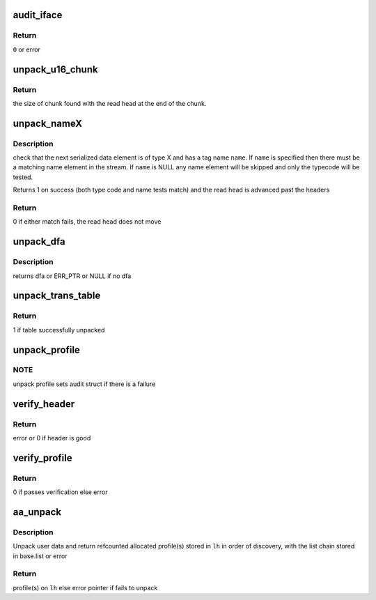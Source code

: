 .. -*- coding: utf-8; mode: rst -*-
.. src-file: security/apparmor/policy_unpack.c

.. _`audit_iface`:

audit_iface
===========

.. c:function:: int audit_iface(struct aa_profile *new, const char *ns_name, const char *name, const char *info, struct aa_ext *e, int error)

    do audit message for policy unpacking/load/replace/remove

    :param new:
        profile if it has been allocated (MAYBE NULL)
    :type new: struct aa_profile \*

    :param ns_name:
        name of the ns the profile is to be loaded to (MAY BE NULL)
    :type ns_name: const char \*

    :param name:
        name of the profile being manipulated (MAYBE NULL)
    :type name: const char \*

    :param info:
        any extra info about the failure (MAYBE NULL)
    :type info: const char \*

    :param e:
        buffer position info
    :type e: struct aa_ext \*

    :param error:
        error code
    :type error: int

.. _`audit_iface.return`:

Return
------

\ ``0``\  or error

.. _`unpack_u16_chunk`:

unpack_u16_chunk
================

.. c:function:: size_t unpack_u16_chunk(struct aa_ext *e, char **chunk)

    test and do bounds checking for a u16 size based chunk

    :param e:
        serialized data read head (NOT NULL)
    :type e: struct aa_ext \*

    :param chunk:
        start address for chunk of data (NOT NULL)
    :type chunk: char \*\*

.. _`unpack_u16_chunk.return`:

Return
------

the size of chunk found with the read head at the end of the chunk.

.. _`unpack_namex`:

unpack_nameX
============

.. c:function:: bool unpack_nameX(struct aa_ext *e, enum aa_code code, const char *name)

    check is the next element is of type X with a name of \ ``name``\ 

    :param e:
        serialized data extent information  (NOT NULL)
    :type e: struct aa_ext \*

    :param code:
        type code
    :type code: enum aa_code

    :param name:
        name to match to the serialized element.  (MAYBE NULL)
    :type name: const char \*

.. _`unpack_namex.description`:

Description
-----------

check that the next serialized data element is of type X and has a tag
name \ ``name``\ .  If \ ``name``\  is specified then there must be a matching
name element in the stream.  If \ ``name``\  is NULL any name element will be
skipped and only the typecode will be tested.

Returns 1 on success (both type code and name tests match) and the read
head is advanced past the headers

.. _`unpack_namex.return`:

Return
------

0 if either match fails, the read head does not move

.. _`unpack_dfa`:

unpack_dfa
==========

.. c:function:: struct aa_dfa *unpack_dfa(struct aa_ext *e)

    unpack a file rule dfa

    :param e:
        serialized data extent information (NOT NULL)
    :type e: struct aa_ext \*

.. _`unpack_dfa.description`:

Description
-----------

returns dfa or ERR_PTR or NULL if no dfa

.. _`unpack_trans_table`:

unpack_trans_table
==================

.. c:function:: bool unpack_trans_table(struct aa_ext *e, struct aa_profile *profile)

    unpack a profile transition table

    :param e:
        serialized data extent information  (NOT NULL)
    :type e: struct aa_ext \*

    :param profile:
        profile to add the accept table to (NOT NULL)
    :type profile: struct aa_profile \*

.. _`unpack_trans_table.return`:

Return
------

1 if table successfully unpacked

.. _`unpack_profile`:

unpack_profile
==============

.. c:function:: struct aa_profile *unpack_profile(struct aa_ext *e, char **ns_name)

    unpack a serialized profile

    :param e:
        serialized data extent information (NOT NULL)
    :type e: struct aa_ext \*

    :param ns_name:
        *undescribed*
    :type ns_name: char \*\*

.. _`unpack_profile.note`:

NOTE
----

unpack profile sets audit struct if there is a failure

.. _`verify_header`:

verify_header
=============

.. c:function:: int verify_header(struct aa_ext *e, int required, const char **ns)

    unpack serialized stream header

    :param e:
        serialized data read head (NOT NULL)
    :type e: struct aa_ext \*

    :param required:
        whether the header is required or optional
    :type required: int

    :param ns:
        Returns - namespace if one is specified else NULL (NOT NULL)
    :type ns: const char \*\*

.. _`verify_header.return`:

Return
------

error or 0 if header is good

.. _`verify_profile`:

verify_profile
==============

.. c:function:: int verify_profile(struct aa_profile *profile)

    Do post unpack analysis to verify profile consistency

    :param profile:
        profile to verify (NOT NULL)
    :type profile: struct aa_profile \*

.. _`verify_profile.return`:

Return
------

0 if passes verification else error

.. _`aa_unpack`:

aa_unpack
=========

.. c:function:: int aa_unpack(struct aa_loaddata *udata, struct list_head *lh, const char **ns)

    unpack packed binary profile(s) data loaded from user space

    :param udata:
        user data copied to kmem  (NOT NULL)
    :type udata: struct aa_loaddata \*

    :param lh:
        list to place unpacked profiles in a aa_repl_ws
    :type lh: struct list_head \*

    :param ns:
        Returns namespace profile is in if specified else NULL (NOT NULL)
    :type ns: const char \*\*

.. _`aa_unpack.description`:

Description
-----------

Unpack user data and return refcounted allocated profile(s) stored in
\ ``lh``\  in order of discovery, with the list chain stored in base.list
or error

.. _`aa_unpack.return`:

Return
------

profile(s) on \ ``lh``\  else error pointer if fails to unpack

.. This file was automatic generated / don't edit.

